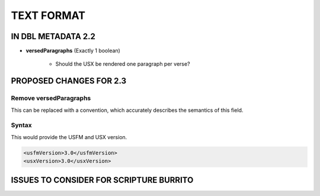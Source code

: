 ###########
TEXT FORMAT
###########

*******************
IN DBL METADATA 2.2
*******************

* **versedParagraphs** (Exactly 1 boolean)

   * Should the USX be rendered one paragraph per verse?


************************
PROPOSED CHANGES FOR 2.3
************************

=======================
Remove versedParagraphs
=======================

This can be replaced with a convention, which accurately describes the semantics of this field.

======
Syntax
======

This would provide the USFM and USX version.

.. code-block:: xml

   <usfmVersion>3.0</usfmVersion>
   <usxVersion>3.0</usxVersion>

****************************************
ISSUES TO CONSIDER FOR SCRIPTURE BURRITO
****************************************
